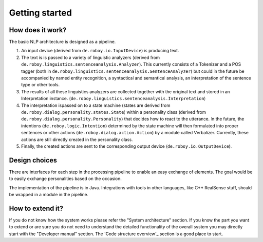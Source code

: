 ***************
Getting started
***************

How does it work?
=================

The basic NLP architecture is designed as a pipeline.

1. An input device (derived from ``de.roboy.io.InputDevice``) is producing text.

2. The text is is passed to a variety of linguistic analyzers (derived from ``de.roboy.linguistics.sentenceanalysis.Analyzer``). This currently consists of a Tokenizer and a POS tagger (both in ``de.roboy.linguistics.sentenceanalysis.SentenceAnalyzer``) but could in the future be accompanied by named entity recognition, a syntactical and semantical analysis, an interpretation of the sentence type or other tools.

3. The results of all these linguistics analyzers are collected together with the original text and stored in an Interpretation instance. (``de.roboy.linguistics.sentenceanalysis.Interpretation``)

4. The interpretation ispassed on to a state machine (states are derived from ``de.roboy.dialog.personality.states.State``) within a personality class (derived from ``de.roboy.dialog.personality.Personality``) that decides how to react to the utterance. In the future, the intentions (``de.roboy.logic.Intention``) determined by the state machine will then formulated into proper sentences or other actions (``de.roboy.dialog.action.Action``) by a module called Verbalizer. Currently, these actions are still directly created in the personality class.

5. Finally, the created actions are sent to the corresponding output device (``de.roboy.io.OutputDevice``).

Design choices
==============

There are interfaces for each step in the processing pipeline to enable an easy exchange of elements. The goal would be to easily exchange personalities based on the occasion.

The implementation of the pipeline is in Java. Integrations with tools in other languages, like C++ RealSense stuff, should be wrapped in a module in the pipeline.

How to extend it?
=================

If you do not know how the system works please refer the "System architecture" section. If you know the part you want to extend or are sure you do not need to understand the detailed functionality of the overall system you may directly start with the "Developer manual" section. The `Code structure overview`_ section is a good place to start.